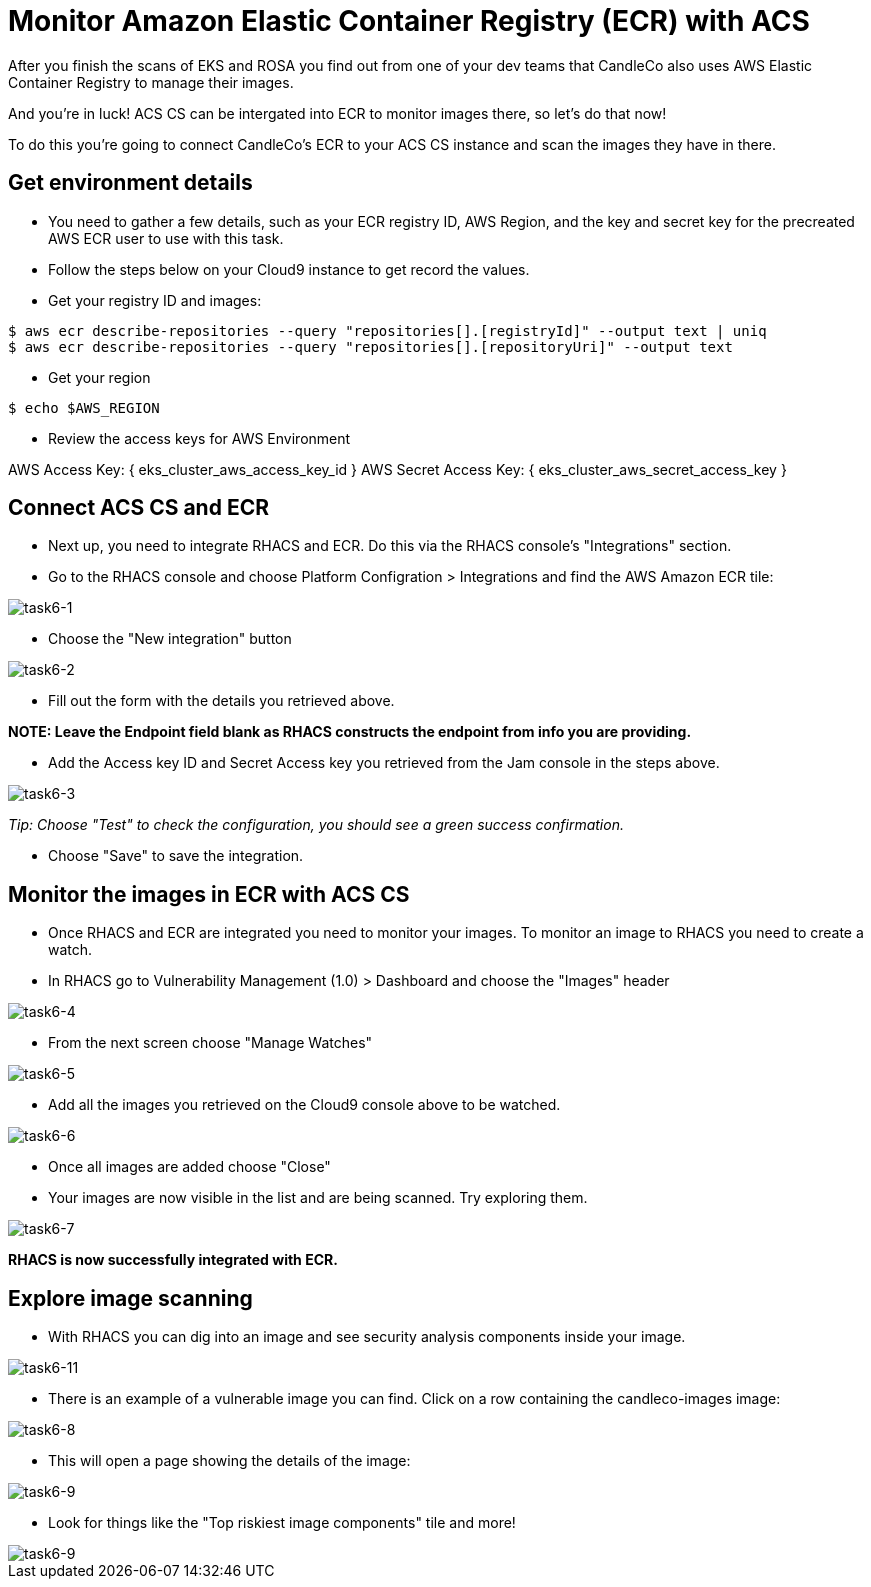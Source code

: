 = Monitor Amazon Elastic Container Registry (ECR) with ACS

After you finish the scans of EKS and ROSA you find out from one of your dev teams that CandleCo also uses AWS Elastic Container Registry to manage their images.

And you're in luck! ACS CS can be intergated into ECR to monitor images there, so let's do that now!

To do this you're going to connect CandleCo's ECR to your ACS CS instance and scan the images they have in there.

== Get environment details

* You need to gather a few details, such as your ECR registry ID, AWS Region, and the key and secret key for the precreated AWS ECR user to use with this task.

* Follow the steps below on your Cloud9 instance to get record the values.

* Get your registry ID and images:

[source,shell]
----
$ aws ecr describe-repositories --query "repositories[].[registryId]" --output text | uniq
$ aws ecr describe-repositories --query "repositories[].[repositoryUri]" --output text
----

* Get your region

[source,shell]
----
$ echo $AWS_REGION
----

* Review the access keys for AWS Environment

AWS Access Key: { eks_cluster_aws_access_key_id }
AWS Secret Access Key: { eks_cluster_aws_secret_access_key }

== Connect ACS CS and ECR

* Next up, you need to integrate RHACS and ECR. Do this via the RHACS console's "Integrations" section.

* Go to the RHACS console and choose Platform Configration > Integrations and find the AWS Amazon ECR tile:

image::task6-1.png[task6-1]

* Choose the "New integration" button

image::task6-2.png[task6-2]

* Fill out the form with the details you retrieved above.

*NOTE: Leave the Endpoint field blank as RHACS constructs the endpoint from info you are providing.*

* Add the Access key ID and Secret Access key you retrieved from the Jam console in the steps above.

image::task6-3.png[task6-3]

_Tip: Choose "Test" to check the configuration, you should see a green success confirmation._

* Choose "Save" to save the integration.

== Monitor the images in ECR with ACS CS

* Once RHACS and ECR are integrated you need to monitor your images. To monitor an image to RHACS you need to create a watch.

* In RHACS go to Vulnerability Management (1.0) > Dashboard and choose the "Images" header

image::task6-4.png[task6-4]

* From the next screen choose "Manage Watches"

image::task6-5.png[task6-5]

* Add all the images you retrieved on the Cloud9 console above to be watched.

image::task6-6.png[task6-6]

* Once all images are added choose "Close"

* Your images are now visible in the list and are being scanned. Try exploring them.

image::task6-7.png[task6-7]

*RHACS is now successfully integrated with ECR.*

== Explore image scanning

* With RHACS you can dig into an image and see security analysis components inside your image.

image::task6-7.png[task6-11]

* There is an example of a vulnerable image you can find. Click on a row containing the candleco-images image:

image::task6-8.png[task6-8]

* This will open a page showing the details of the image:

image::task6-9.png[task6-9]

* Look for things like the "Top riskiest image components" tile and more!

image::task6-10.png[task6-9]












